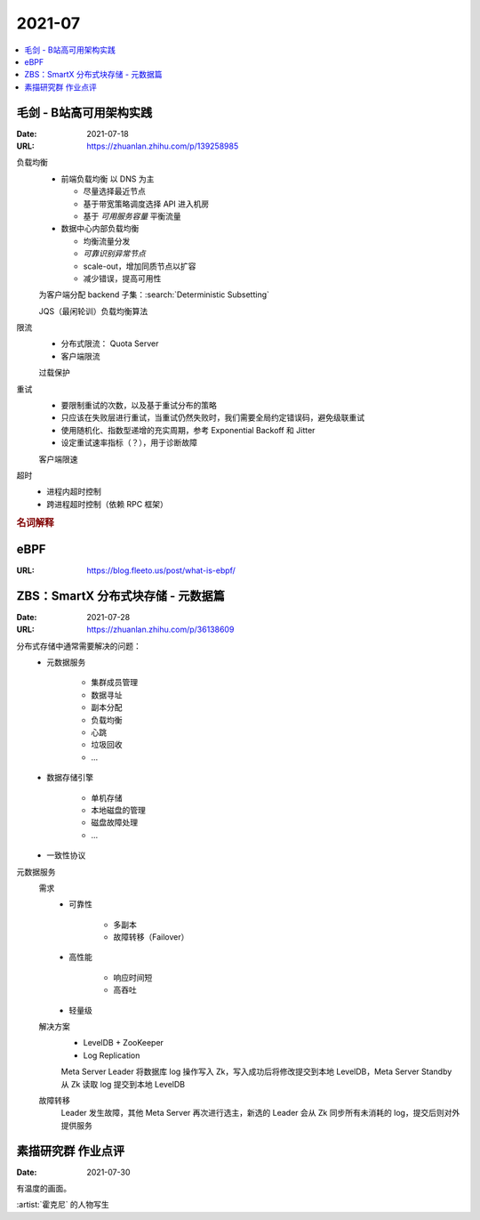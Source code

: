 =======
2021-07
=======

.. contents::
   :local:

毛剑 - B站高可用架构实践
========================

:Date: 2021-07-18
:URL: https://zhuanlan.zhihu.com/p/139258985

负载均衡
   - 前端负载均衡 以 DNS 为主

     - 尽量选择最近节点
     - 基于带宽策略调度选择 API 进入机房
     - 基于 *可用服务容量* 平衡流量

   - 数据中心内部负载均衡

     - 均衡流量分发
     - *可靠识别异常节点*
     - scale-out，增加同质节点以扩容
     - 减少错误，提高可用性

   为客户端分配 backend 子集：:search:`Deterministic Subsetting`

   JQS（最闲轮训）负载均衡算法

限流
   - 分布式限流： Quota Server
   - 客户端限流

   过载保护

重试
   - 要限制重试的次数，以及基于重试分布的策略
   - 只应该在失败层进行重试，当重试仍然失败时，我们需要全局约定错误码，避免级联重试
   - 使用随机化、指数型递增的充实周期，参考 Exponential Backoff 和 Jitter
   - 设定重试速率指标（？），用于诊断故障

   客户端限速

超时
   - 进程内超时控制
   - 跨进程超时控制（依赖 RPC 框架）

.. rubric:: 名词解释

.. glossary::

   BFE
      这里说的是 Bilibili Front End，理解为边缘节点的 proxy 即可

   SLE
      Server Load Balancing

   BFF
      Backend for Frontend

eBPF
====

:URL: https://blog.fleeto.us/post/what-is-ebpf/


ZBS：SmartX 分布式块存储 - 元数据篇
====================================

:Date: 2021-07-28
:URL: https://zhuanlan.zhihu.com/p/36138609

分布式存储中通常需要解决的问题：
   - 元数据服务

      - 集群成员管理
      - 数据寻址
      - 副本分配
      - 负载均衡
      - 心跳
      - 垃圾回收
      - …

   - 数据存储引擎

      - 单机存储
      - 本地磁盘的管理
      - 磁盘故障处理
      - …

   - 一致性协议

元数据服务
   需求
      - 可靠性

         - 多副本
         - 故障转移（Failover）

      - 高性能

         - 响应时间短
         - 高吞吐

      - 轻量级

   解决方案
      - LevelDB + ZooKeeper
      - Log Replication

      Meta Server Leader 将数据库 log 操作写入 Zk，写入成功后将修改提交到本地 LevelDB，Meta Server Standby 从 Zk 读取 log 提交到本地 LevelDB

   故障转移
      Leader 发生故障，其他 Meta Server 再次进行选主，新选的 Leader 会从 Zk 同步所有未消耗的 log，提交后则对外提供服务

素描研究群 作业点评
===================

:Date: 2021-07-30

有温度的画面。

:artist:`霍克尼` 的人物写生
